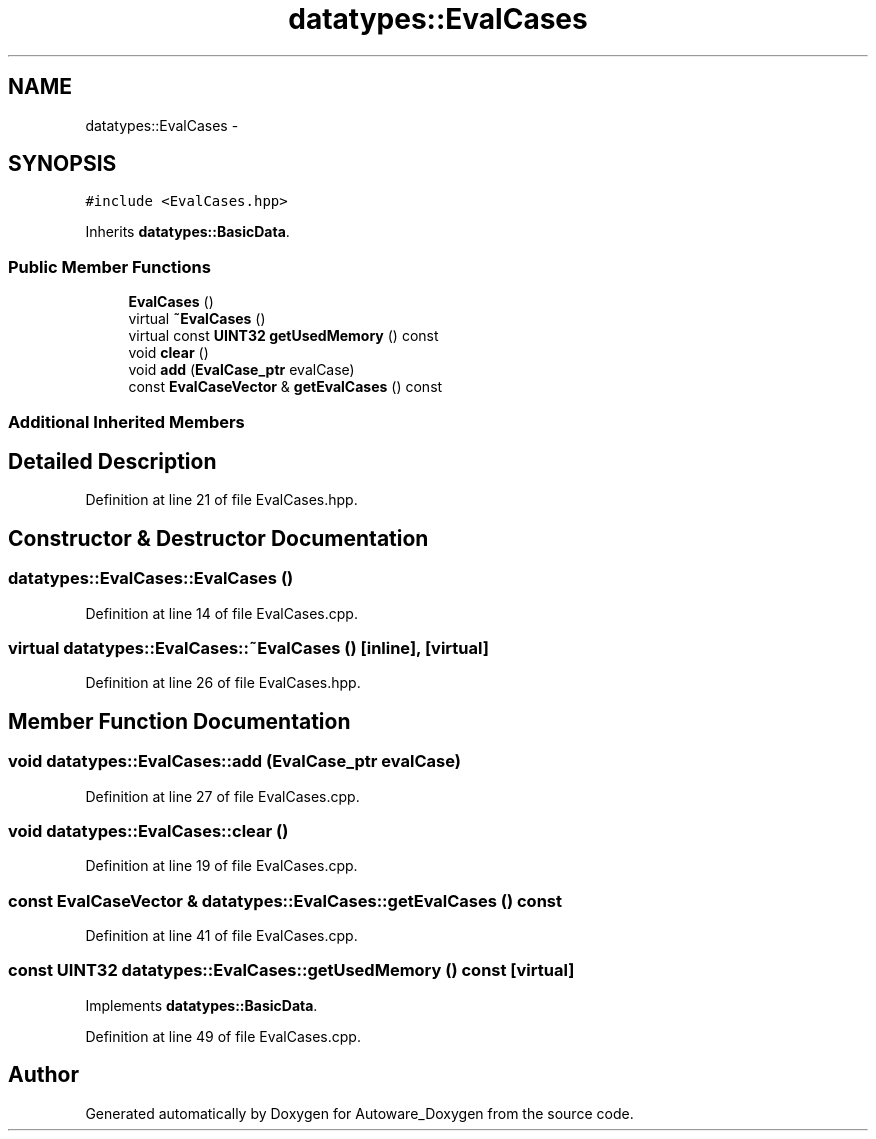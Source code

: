 .TH "datatypes::EvalCases" 3 "Fri May 22 2020" "Autoware_Doxygen" \" -*- nroff -*-
.ad l
.nh
.SH NAME
datatypes::EvalCases \- 
.SH SYNOPSIS
.br
.PP
.PP
\fC#include <EvalCases\&.hpp>\fP
.PP
Inherits \fBdatatypes::BasicData\fP\&.
.SS "Public Member Functions"

.in +1c
.ti -1c
.RI "\fBEvalCases\fP ()"
.br
.ti -1c
.RI "virtual \fB~EvalCases\fP ()"
.br
.ti -1c
.RI "virtual const \fBUINT32\fP \fBgetUsedMemory\fP () const "
.br
.ti -1c
.RI "void \fBclear\fP ()"
.br
.ti -1c
.RI "void \fBadd\fP (\fBEvalCase_ptr\fP evalCase)"
.br
.ti -1c
.RI "const \fBEvalCaseVector\fP & \fBgetEvalCases\fP () const "
.br
.in -1c
.SS "Additional Inherited Members"
.SH "Detailed Description"
.PP 
Definition at line 21 of file EvalCases\&.hpp\&.
.SH "Constructor & Destructor Documentation"
.PP 
.SS "datatypes::EvalCases::EvalCases ()"

.PP
Definition at line 14 of file EvalCases\&.cpp\&.
.SS "virtual datatypes::EvalCases::~EvalCases ()\fC [inline]\fP, \fC [virtual]\fP"

.PP
Definition at line 26 of file EvalCases\&.hpp\&.
.SH "Member Function Documentation"
.PP 
.SS "void datatypes::EvalCases::add (\fBEvalCase_ptr\fP evalCase)"

.PP
Definition at line 27 of file EvalCases\&.cpp\&.
.SS "void datatypes::EvalCases::clear ()"

.PP
Definition at line 19 of file EvalCases\&.cpp\&.
.SS "const \fBEvalCaseVector\fP & datatypes::EvalCases::getEvalCases () const"

.PP
Definition at line 41 of file EvalCases\&.cpp\&.
.SS "const \fBUINT32\fP datatypes::EvalCases::getUsedMemory () const\fC [virtual]\fP"

.PP
Implements \fBdatatypes::BasicData\fP\&.
.PP
Definition at line 49 of file EvalCases\&.cpp\&.

.SH "Author"
.PP 
Generated automatically by Doxygen for Autoware_Doxygen from the source code\&.
